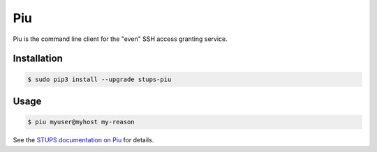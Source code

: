 ===
Piu
===

.. image:: https://travis-ci.org/zalando-stups/piu.svg?branch=master
   :target: https://travis-ci.org/zalando-stups/piu
   :alt: Build Status

.. image:: https://coveralls.io/repos/zalando-stups/piu/badge.svg
   :target: https://coveralls.io/r/zalando-stups/piu
   :alt: Code Coverage

.. image:: https://pypip.in/download/stups-piu/badge.svg
   :target: https://pypi.python.org/pypi/stups-piu/
   :alt: PyPI Downloads

.. image:: https://pypip.in/version/stups-piu/badge.svg
   :target: https://pypi.python.org/pypi/stups-piu/
   :alt: Latest PyPI version

.. image:: https://pypip.in/license/stups-piu/badge.svg
   :target: https://pypi.python.org/pypi/stups-piu/
   :alt: License

Piu is the command line client for the "even" SSH access granting service.

Installation
============

.. code-block:: bash

    $ sudo pip3 install --upgrade stups-piu

Usage
=====

.. code-block:: bash

    $ piu myuser@myhost my-reason

See the `STUPS documentation on Piu`_ for details.

.. _STUPS documentation on Piu: http://stups.readthedocs.org/en/latest/components/piu.html

